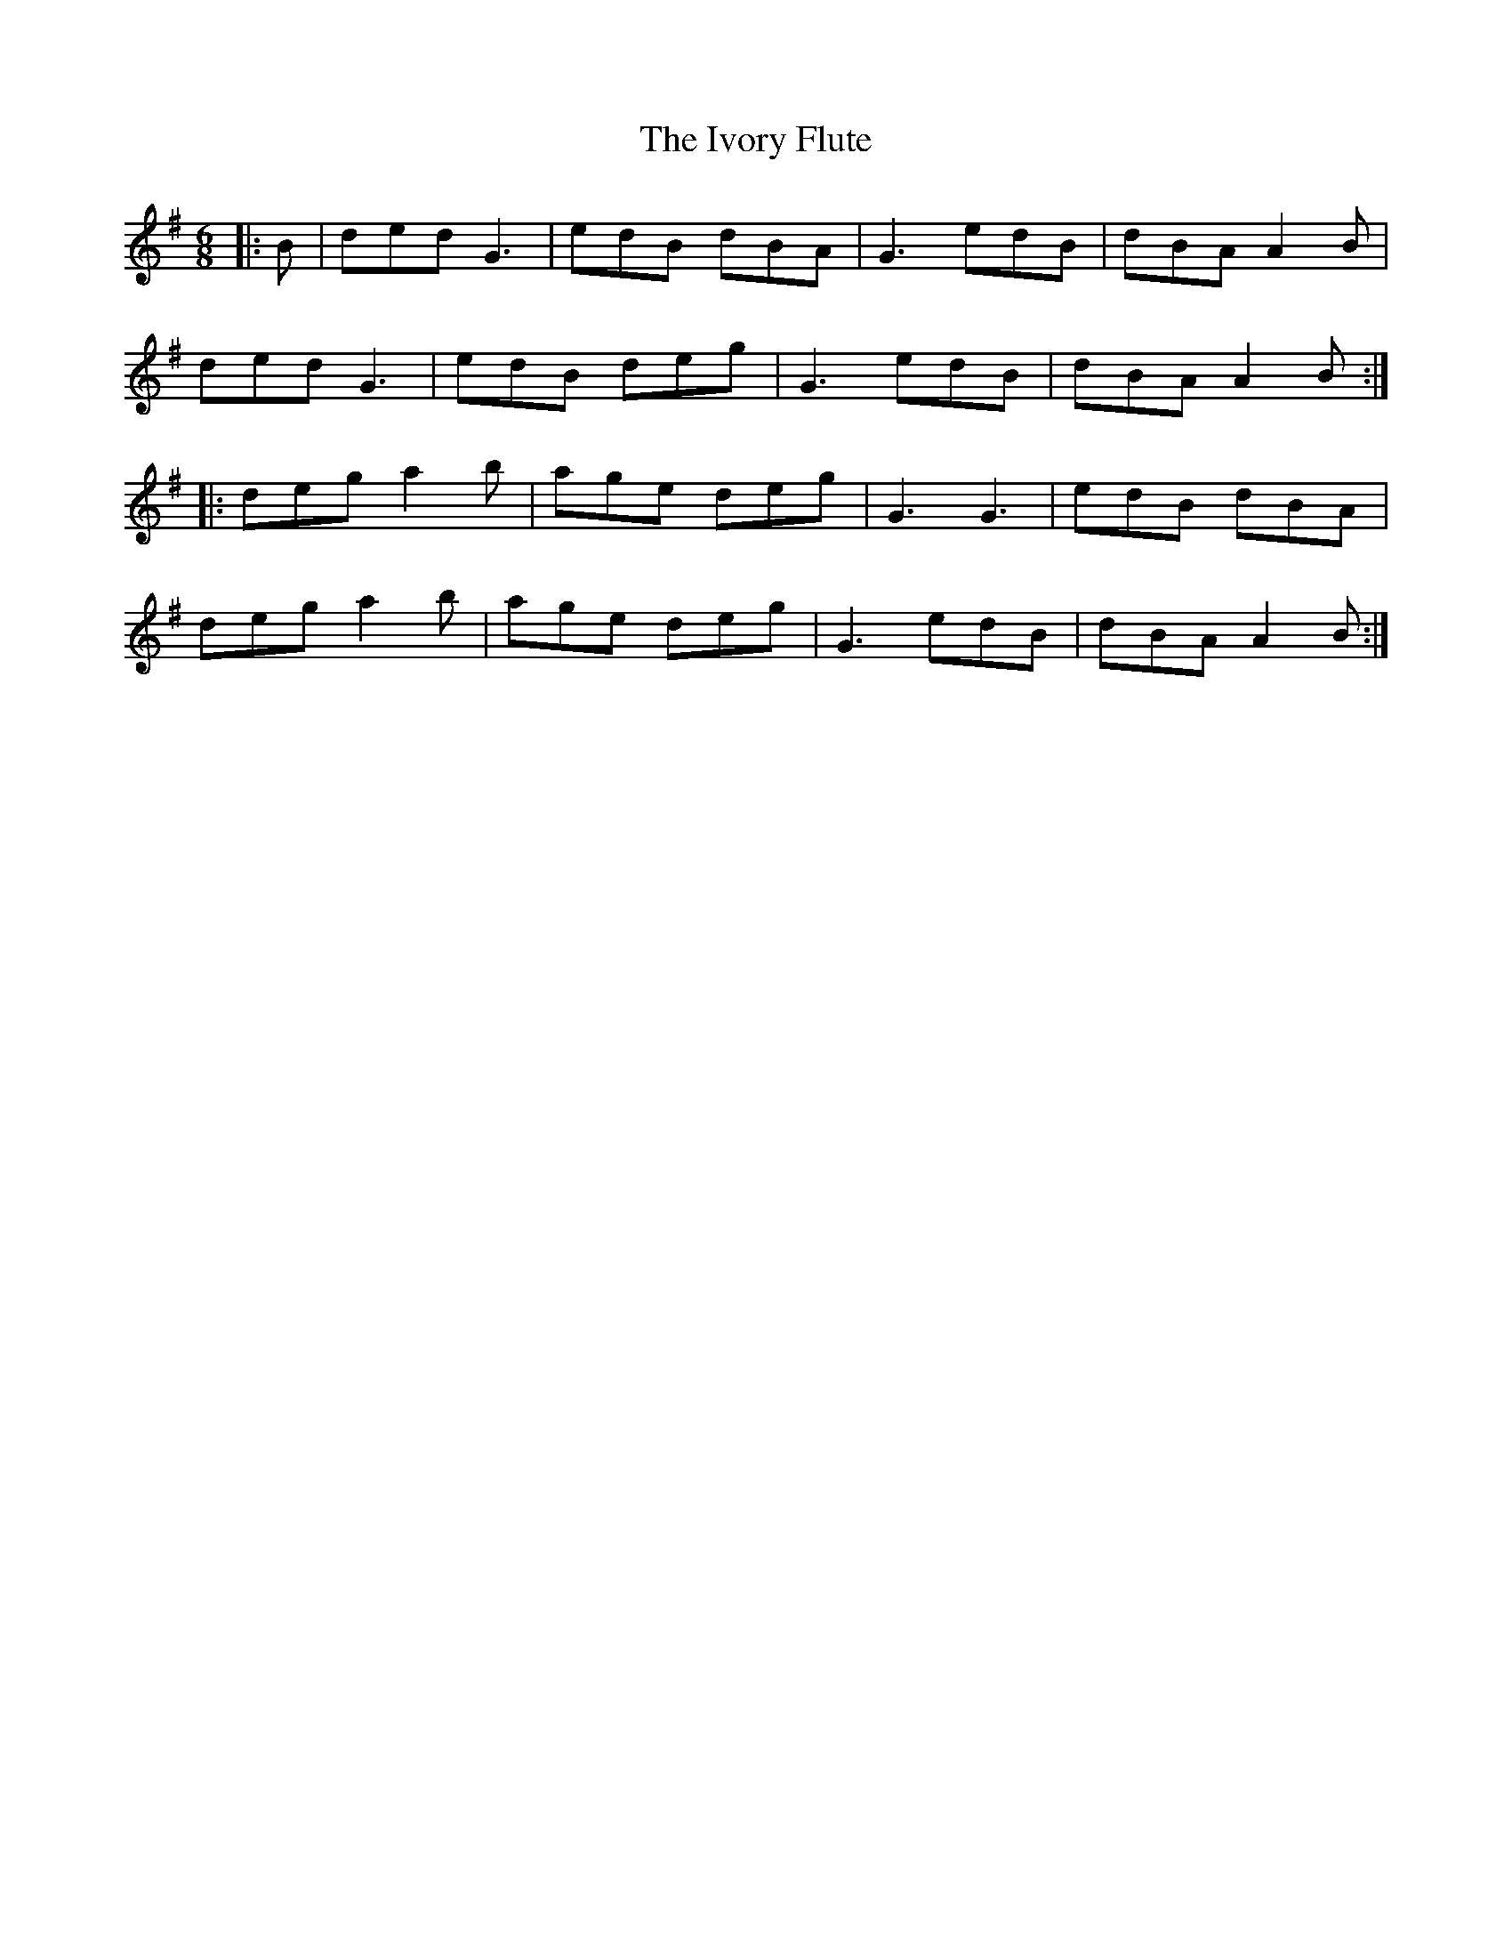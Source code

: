 X: 19266
T: Ivory Flute, The
R: jig
M: 6/8
K: Gmajor
|:B|ded G3|edB dBA|G3 edB|dBA A2B|
ded G3|edB deg|G3 edB|dBA A2B:|
|:deg a2b|age deg|G3 G3|edB dBA|
deg a2b|age deg|G3 edB|dBA A2B:|

